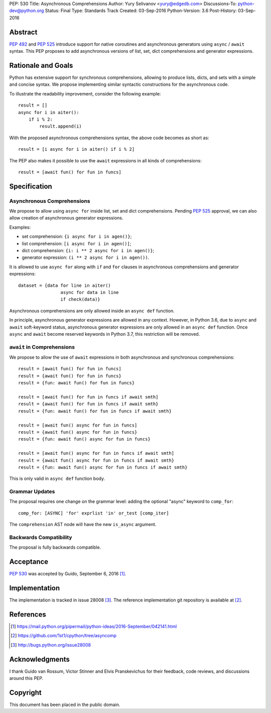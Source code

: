 PEP: 530
Title: Asynchronous Comprehensions
Author: Yury Selivanov <yury@edgedb.com>
Discussions-To: python-dev@python.org
Status: Final
Type: Standards Track
Created: 03-Sep-2016
Python-Version: 3.6
Post-History: 03-Sep-2016


Abstract
========

:pep:`492` and :pep:`525` introduce support for native coroutines and
asynchronous generators using ``async`` / ``await`` syntax.  This PEP
proposes to add asynchronous versions of list, set, dict comprehensions
and generator expressions.


Rationale and Goals
===================

Python has extensive support for synchronous comprehensions, allowing
to produce lists, dicts, and sets with a simple and concise syntax.  We
propose implementing similar syntactic constructions for the
asynchronous code.

To illustrate the readability improvement, consider the following
example::

    result = []
    async for i in aiter():
        if i % 2:
            result.append(i)

With the proposed asynchronous comprehensions syntax, the above code
becomes as short as::

    result = [i async for i in aiter() if i % 2]

The PEP also makes it possible to use the ``await`` expressions in
all kinds of comprehensions::

    result = [await fun() for fun in funcs]


Specification
=============

Asynchronous Comprehensions
---------------------------

We propose to allow using ``async for`` inside list, set and dict
comprehensions.  Pending :pep:`525` approval, we can also allow creation
of asynchronous generator expressions.

Examples:

* set comprehension: ``{i async for i in agen()}``;

* list comprehension: ``[i async for i in agen()]``;

* dict comprehension: ``{i: i ** 2 async for i in agen()}``;

* generator expression: ``(i ** 2 async for i in agen())``.

It is allowed to use ``async for`` along with  ``if`` and ``for``
clauses in asynchronous comprehensions and generator expressions::

    dataset = {data for line in aiter()
                    async for data in line
                    if check(data)}

Asynchronous comprehensions are only allowed inside an ``async def``
function.

In principle, asynchronous generator expressions are allowed in
any context.  However, in Python 3.6, due to ``async`` and ``await``
soft-keyword status, asynchronous generator expressions are only
allowed in an ``async def`` function.  Once ``async`` and ``await``
become reserved keywords in Python 3.7, this restriction will be
removed.


``await`` in Comprehensions
---------------------------

We propose to allow the use of ``await`` expressions in both
asynchronous and synchronous comprehensions::

    result = [await fun() for fun in funcs]
    result = {await fun() for fun in funcs}
    result = {fun: await fun() for fun in funcs}

    result = [await fun() for fun in funcs if await smth]
    result = {await fun() for fun in funcs if await smth}
    result = {fun: await fun() for fun in funcs if await smth}

    result = [await fun() async for fun in funcs]
    result = {await fun() async for fun in funcs}
    result = {fun: await fun() async for fun in funcs}

    result = [await fun() async for fun in funcs if await smth]
    result = {await fun() async for fun in funcs if await smth}
    result = {fun: await fun() async for fun in funcs if await smth}

This is only valid in ``async def`` function body.


Grammar Updates
---------------

The proposal requires one change on the grammar level: adding the
optional "async" keyword to ``comp_for``::

    comp_for: [ASYNC] 'for' exprlist 'in' or_test [comp_iter]

The ``comprehension`` AST node will have the new ``is_async`` argument.


Backwards Compatibility
-----------------------

The proposal is fully backwards compatible.


Acceptance
==========

:pep:`530` was accepted by Guido, September 6, 2016 [1]_.


Implementation
==============

The implementation is tracked in issue 28008 [3]_.  The reference
implementation git repository is available at [2]_.


References
==========

.. [1] https://mail.python.org/pipermail/python-ideas/2016-September/042141.html

.. [2] https://github.com/1st1/cpython/tree/asyncomp

.. [3] http://bugs.python.org/issue28008


Acknowledgments
===============

I thank Guido van Rossum, Victor Stinner and Elvis Pranskevichus
for their feedback, code reviews, and discussions around this
PEP.

Copyright
=========

This document has been placed in the public domain.
